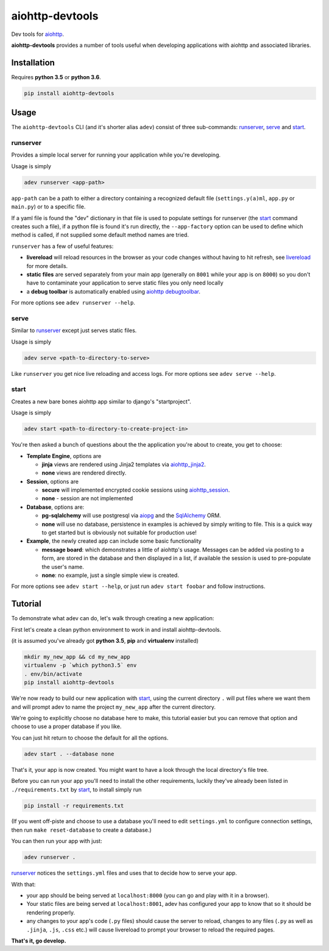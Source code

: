 aiohttp-devtools
================

|Build Status| |Coverage| |pypi| |license|

Dev tools for `aiohttp`_.

**aiohttp-devtools** provides a number of tools useful when developing applications with aiohttp and associated
libraries.

Installation
------------

Requires **python 3.5** or **python 3.6**.

.. code:: shell

    pip install aiohttp-devtools

Usage
-----

The ``aiohttp-devtools`` CLI (and it's shorter alias ``adev``) consist of three sub-commands:
`runserver`_, `serve`_ and `start`_.

runserver
~~~~~~~~~

Provides a simple local server for running your application while you're developing.

Usage is simply

.. code:: shell

    adev runserver <app-path>

``app-path`` can be a path to either a directory containing a recognized default file (``settings.y(a)ml``, ``app.py``
or ``main.py``) or to a specific file.

If a yaml file is found the "dev" dictionary in that file is used to populate settings for runserver
(the `start`_ command creates such a file),
if a python file is found it's run directly, the ``--app-factory`` option can be used to define which method is called,
if not supplied some default method names are tried.

``runserver`` has a few of useful features:

* **livereload** will reload resources in the browser as your code changes without having to hit refresh, see `livereload`_ for more details.
* **static files** are served separately from your main app (generally on ``8001`` while your app is on ``8000``) so you don't have to contaminate your application to serve static files you only need locally
* a **debug toolbar** is automatically enabled using `aiohttp debugtoolbar`_.

For more options see ``adev runserver --help``.

serve
~~~~~

Similar to `runserver`_ except just serves static files.

Usage is simply

.. code:: shell

    adev serve <path-to-directory-to-serve>

Like ``runserver`` you get nice live reloading and access logs. For more options see ``adev serve --help``.

start
~~~~~

Creates a new bare bones aiohttp app similar to django's "startproject".


Usage is simply

.. code:: shell

    adev start <path-to-directory-to-create-project-in>

You're then asked a bunch of questions about the the application you're about to create, you get to choose:

* **Template Engine**, options are

  - **jinja** views are rendered using Jinja2 templates via `aiohttp_jinja2`_.
  - **none** views are rendered directly.

* **Session**, options are

  - **secure** will implemented encrypted cookie sessions using `aiohttp_session`_.
  - **none** - session are not implemented

* **Database**, options are:

  - **pg-sqlalchemy** will use postgresql via `aiopg`_ and the `SqlAlchemy`_ ORM.
  - **none** will use no database, persistence in examples is achieved by simply writing to file. This is a quick way to get started but is obviously not suitable for production use!

* **Example**, the newly created app can include some basic functionality

  - **message board**: which demonstrates a little of aiohttp's usage. Messages can be added via posting to a form, are stored in the database and then displayed in a list, if available the session is used to pre-populate the user's name.
  - **none**: no example, just a single simple view is created.

For more options see ``adev start --help``, or just run ``adev start foobar`` and follow instructions.


Tutorial
--------

To demonstrate what adev can do, let's walk through creating a new application:

First let's create a clean python environment to work in and install aiohttp-devtools.

(it is assumed you've already got **python 3.5**, **pip** and **virtualenv** installed)

.. code:: shell

    mkdir my_new_app && cd my_new_app
    virtualenv -p `which python3.5` env
    . env/bin/activate
    pip install aiohttp-devtools


We're now ready to build our new application with `start`_, using the current directory ``.`` will put files where
we want them and will prompt adev to name the project ``my_new_app`` after the current directory.

We're going to explicitly choose no database here to make, this tutorial easier but you can remove that option
and choose to use a proper database if you like.

You can just hit return to choose the default for all the options.


.. code:: shell

    adev start . --database none

That's it, your app is now created. You might want to have a look through the local directory's file tree.

Before you can run your app you'll need to install the other requirements, luckily they've already been listed in
``./requirements.txt`` by `start`_, to install simply run

.. code:: shell

    pip install -r requirements.txt

(If you went off-piste and choose to use a database you'll need to edit ``settings.yml`` to configure connection settings,
then run ``make reset-database`` to create a database.)

You can then run your app with just:

.. code:: shell

    adev runserver .

`runserver`_ notices the ``settings.yml`` files and uses that to decide how to serve your app.

With that:

* your app should be being served at ``localhost:8000`` (you can go and play with it in a browser).
* Your static files are being served at ``localhost:8001``, adev has configured your app to know that so it should be rendering properly.
* any changes to your app's code (``.py`` files) should cause the server to reload, changes to any files (``.py`` as well as ``.jinja``, ``.js``, ``.css`` etc.) will cause livereload to prompt your browser to reload the required pages.

**That's it, go develop.**

.. |Build Status| image:: https://travis-ci.org/aio-libs/aiohttp-devtools.svg?branch=master
   :target: https://travis-ci.org/aio-libs/aiohttp-devtools
.. |Coverage| image:: https://codecov.io/gh/aio-libs/aiohttp-devtools/branch/master/graph/badge.svg
   :target: https://codecov.io/gh/aio-libs/aiohttp-devtools
.. |pypi| image:: https://img.shields.io/pypi/v/aiohttp-devtools.svg
   :target: https://pypi.python.org/pypi/aiohttp-devtools
.. |license| image:: https://img.shields.io/pypi/l/aiohttp-devtools.svg
   :target: https://github.com/aio-libs/aiohttp-devtools
.. _livereload: https://github.com/livereload/livereload-js
.. _aiohttp: http://aiohttp.readthedocs.io/en/stable/
.. _aiohttp debugtoolbar: https://github.com/aio-libs/aiohttp_debugtoolbar
.. _aiohttp_jinja2: https://github.com/aio-libs/aiohttp_jinja2
.. _aiohttp_session: https://aiohttp-session.readthedocs.io/en/latest/
.. _aiopg: https://aiopg.readthedocs.io/en/latest/
.. _SqlAlchemy: http://www.sqlalchemy.org/


